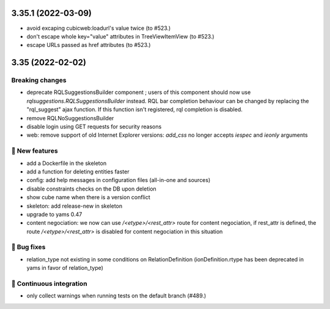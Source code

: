 3.35.1 (2022-03-09)
===================

- avoid excaping cubicweb:loadurl's value twice (to #523.)
- don't escape whole key="value" attributes in TreeViewItemView (to #523.)
- escape URLs passed as href attributes (to #523.)

3.35 (2022-02-02)
=================
Breaking changes
----------------

- deprecate RQLSuggestionsBuilder component ; users of this component should
  now use `rqlsuggestions.RQLSuggestionsBuilder` instead. RQL bar completion
  behaviour can be changed by replacing the "rql_suggest" ajax function. If
  this function isn't registered, rql completion is disabled.
- remove RQLNoSuggestionsBuilder
- disable login using GET requests for security reasons
- web: remove support of old Internet Explorer versions: `add_css` no longer
  accepts `iespec` and `ieonly` arguments

🎉 New features
---------------

- add a Dockerfile in the skeleton
- add a function for deleting entities faster
- config: add help messages in configuration files (all-in-one and sources)
- disable constraints checks on the DB upon deletion
- show cube name when there is a version conflict
- skeleton: add release-new in skeleton
- upgrade to yams 0.47
- content negociation: we now can use `/<etype>/<rest_attr>` route for content
  negociation, if rest_attr is defined, the route `/<etype>/<rest_attr>` is
  disabled for content negociation in this situation

👷 Bug fixes
------------

- relation_type not existing in some conditions on RelationDefinition
  (ionDefinition.rtype has been deprecated in yams in favor of
  relation_type)

🤖 Continuous integration
-------------------------

- only collect warnings when running tests on the default branch (#489.)
